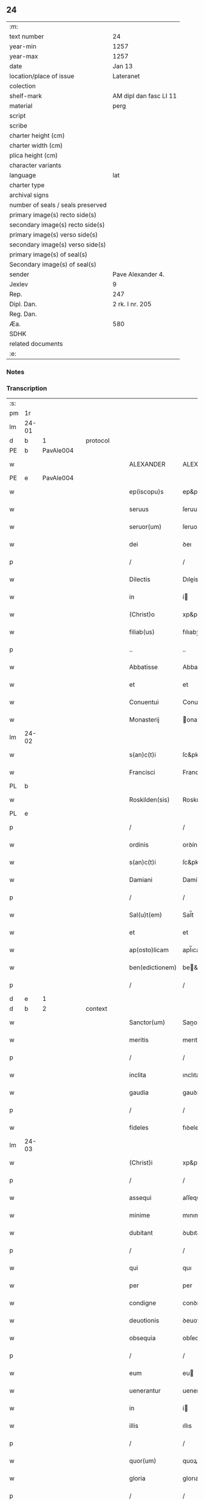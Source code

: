 ** 24

| :m:                               |                        |
| text number                       | 24                     |
| year-min                          | 1257                   |
| year-max                          | 1257                   |
| date                              | Jan 13                 |
| location/place of issue           | Lateranet              |
| colection                         |                        |
| shelf-mark                        | AM dipl dan fasc LI 11 |
| material                          | perg                   |
| script                            |                        |
| scribe                            |                        |
| charter height (cm)               |                        |
| charter width (cm)                |                        |
| plica height (cm)                 |                        |
| character variants                |                        |
| language                          | lat                    |
| charter type                      |                        |
| archival signs                    |                        |
| number of seals / seals preserved |                        |
| primary image(s) recto side(s)    |                        |
| secondary image(s) recto side(s)  |                        |
| primary image(s) verso side(s)    |                        |
| secondary image(s) verso side(s)  |                        |
| primary image(s) of seal(s)       |                        |
| Secondary image(s) of seal(s)     |                        |
| sender                            | Pave Alexander 4.      |
| Jexlev                            | 9                      |
| Rep.                              | 247                    |
| Dipl. Dan.                        | 2 rk. I nr. 205        |
| Reg. Dan.                         |                        |
| Æa.                               | 580                    |
| SDHK                              |                        |
| related documents                 |                        |
| :e:                               |                        |

*** Notes


*** Transcription
| :s: |       |   |   |   |   |                  |                |   |   |   |   |     |   |   |   |             |          |          |  |    |    |    |    |
| pm  |    1r |   |   |   |   |                  |                |   |   |   |   |     |   |   |   |             |          |          |  |    |    |    |    |
| lm  | 24-01 |   |   |   |   |                  |                |   |   |   |   |     |   |   |   |             |          |          |  |    |    |    |    |
| d  |     b | 1  |   | protocol  |   |                  |                |   |   |   |   |     |   |   |   |             |          |          |  |    |    |    |    |
| PE  |     b | PavAle004  |   |   |   |                  |                |   |   |   |   |     |   |   |   |             |          |          |  |    |    |    |    |
| w   |       |   |   |   |   | ALEXANDER        | ALEXANDER      |   |   |   |   | lat |   |   |   |       24-01 | 1:protocol |          |  |44|    |    |    |
| PE  |     e | PavAle004  |   |   |   |                  |                |   |   |   |   |     |   |   |   |             |          |          |  |    |    |    |    |
| w   |       |   |   |   |   | ep(iscopu)s      | ep&pk;s        |   |   |   |   | lat |   |   |   |       24-01 | 1:protocol |          |  |    |    |    |    |
| w   |       |   |   |   |   | seruus           | ſeruus         |   |   |   |   | lat |   |   |   |       24-01 | 1:protocol |          |  |    |    |    |    |
| w   |       |   |   |   |   | seruor(um)       | ſeruoꝝ         |   |   |   |   | lat |   |   |   |       24-01 | 1:protocol |          |  |    |    |    |    |
| w   |       |   |   |   |   | dei              | ꝺeı            |   |   |   |   | lat |   |   |   |       24-01 | 1:protocol |          |  |    |    |    |    |
| p   |       |   |   |   |   | /                | /              |   |   |   |   | lat |   |   |   |       24-01 | 1:protocol |          |  |    |    |    |    |
| w   |       |   |   |   |   | Dilectis         | Dıleís        |   |   |   |   | lat |   |   |   |       24-01 | 1:protocol |          |  |    |    |    |    |
| w   |       |   |   |   |   | in               | í             |   |   |   |   | lat |   |   |   |       24-01 | 1:protocol |          |  |    |    |    |    |
| w   |       |   |   |   |   | (Christ)o        | xp&pk;o        |   |   |   |   | lat |   |   |   |       24-01 | 1:protocol |          |  |    |    |    |    |
| w   |       |   |   |   |   | filiab(us)       | fılıabꝫ        |   |   |   |   | lat |   |   |   |       24-01 | 1:protocol |          |  |    |    |    |    |
| p   |       |   |   |   |   | ..               | ..             |   |   |   |   | lat |   |   |   |       24-01 | 1:protocol |          |  |    |    |    |    |
| w   |       |   |   |   |   | Abbatisse        | Abbatıſſe      |   |   |   |   | lat |   |   |   |       24-01 | 1:protocol |          |  |    |    |    |    |
| w   |       |   |   |   |   | et               | et             |   |   |   |   | lat |   |   |   |       24-01 | 1:protocol |          |  |    |    |    |    |
| w   |       |   |   |   |   | Conuentui        | Conuentuı      |   |   |   |   | lat |   |   |   |       24-01 | 1:protocol |          |  |    |    |    |    |
| w   |       |   |   |   |   | Monasterij       | onaﬅerí      |   |   |   |   | lat |   |   |   |       24-01 | 1:protocol |          |  |    |    |    |    |
| lm  | 24-02 |   |   |   |   |                  |                |   |   |   |   |     |   |   |   |             |          |          |  |    |    |    |    |
| w   |       |   |   |   |   | s(an)c(t)i       | ſc&pk;ı        |   |   |   |   | lat |   |   |   |       24-02 | 1:protocol |          |  |    |    |    |    |
| w   |       |   |   |   |   | Francisci        | Francıſcı      |   |   |   |   | lat |   |   |   |       24-02 | 1:protocol |          |  |    |    |    |    |
| PL  |     b |   |   |   |   |                  |                |   |   |   |   |     |   |   |   |             |          |          |  |    |    |    |    |
| w   |       |   |   |   |   | Roskilden(sis)   | Roskılꝺe&pk;  |   |   |   |   | lat |   |   |   |       24-02 | 1:protocol |          |  |    |    |31|    |
| PL  |     e |   |   |   |   |                  |                |   |   |   |   |     |   |   |   |             |          |          |  |    |    |    |    |
| p   |       |   |   |   |   | /                | /              |   |   |   |   | lat |   |   |   |       24-02 | 1:protocol |          |  |    |    |    |    |
| w   |       |   |   |   |   | ordinis          | orꝺínís        |   |   |   |   | lat |   |   |   |       24-02 | 1:protocol |          |  |    |    |    |    |
| w   |       |   |   |   |   | s(an)c(t)i       | ſc&pk;ı        |   |   |   |   | lat |   |   |   |       24-02 | 1:protocol |          |  |    |    |    |    |
| w   |       |   |   |   |   | Damiani          | Damíaní        |   |   |   |   | lat |   |   |   |       24-02 | 1:protocol |          |  |    |    |    |    |
| p   |       |   |   |   |   | /                | /              |   |   |   |   | lat |   |   |   |       24-02 | 1:protocol |          |  |    |    |    |    |
| w   |       |   |   |   |   | Sal(u)t(em)      | Sal̅t           |   |   |   |   | lat |   |   |   |       24-02 | 1:protocol |          |  |    |    |    |    |
| w   |       |   |   |   |   | et               | et             |   |   |   |   | lat |   |   |   |       24-02 | 1:protocol |          |  |    |    |    |    |
| w   |       |   |   |   |   | ap(osto)licam    | apl̅ıca        |   |   |   |   | lat |   |   |   |       24-02 | 1:protocol |          |  |    |    |    |    |
| w   |       |   |   |   |   | ben(edictionem)  | be&pk;        |   |   |   |   | lat |   |   |   |       24-02 | 1:protocol |          |  |    |    |    |    |
| p   |       |   |   |   |   | /                | /              |   |   |   |   | lat |   |   |   |       24-02 | 1:protocol |          |  |    |    |    |    |
| d  |     e | 1  |   |   |   |                  |                |   |   |   |   |     |   |   |   |             |          |          |  |    |    |    |    |
| d  |     b | 2  |   | context  |   |                  |                |   |   |   |   |     |   |   |   |             |          |          |  |    |    |    |    |
| w   |       |   |   |   |   | Sanctor(um)      | Sanoꝝ         |   |   |   |   | lat |   |   |   |       24-02 | 2:context |          |  |    |    |    |    |
| w   |       |   |   |   |   | meritis          | merıtıs        |   |   |   |   | lat |   |   |   |       24-02 | 2:context |          |  |    |    |    |    |
| p   |       |   |   |   |   | /                | /              |   |   |   |   | lat |   |   |   |       24-02 | 2:context |          |  |    |    |    |    |
| w   |       |   |   |   |   | inclita          | ınclıta        |   |   |   |   | lat |   |   |   |       24-02 | 2:context |          |  |    |    |    |    |
| w   |       |   |   |   |   | gaudia           | gauꝺıa         |   |   |   |   | lat |   |   |   |       24-02 | 2:context |          |  |    |    |    |    |
| p   |       |   |   |   |   | /                | /              |   |   |   |   | lat |   |   |   |       24-02 | 2:context |          |  |    |    |    |    |
| w   |       |   |   |   |   | fideles          | fıꝺeles        |   |   |   |   | lat |   |   |   |       24-02 | 2:context |          |  |    |    |    |    |
| lm  | 24-03 |   |   |   |   |                  |                |   |   |   |   |     |   |   |   |             |          |          |  |    |    |    |    |
| w   |       |   |   |   |   | (Christ)i        | xp&pk;ı        |   |   |   |   | lat |   |   |   |       24-03 | 2:context |          |  |    |    |    |    |
| p   |       |   |   |   |   | /                | /              |   |   |   |   | lat |   |   |   |       24-03 | 2:context |          |  |    |    |    |    |
| w   |       |   |   |   |   | assequi          | aſſequí        |   |   |   |   | lat |   |   |   |       24-03 | 2:context |          |  |    |    |    |    |
| w   |       |   |   |   |   | minime           | mınıme         |   |   |   |   | lat |   |   |   |       24-03 | 2:context |          |  |    |    |    |    |
| w   |       |   |   |   |   | dubitant         | ꝺubıtant       |   |   |   |   | lat |   |   |   |       24-03 | 2:context |          |  |    |    |    |    |
| p   |       |   |   |   |   | /                | /              |   |   |   |   | lat |   |   |   |       24-03 | 2:context |          |  |    |    |    |    |
| w   |       |   |   |   |   | qui              | quı            |   |   |   |   | lat |   |   |   |       24-03 | 2:context |          |  |    |    |    |    |
| w   |       |   |   |   |   | per              | per            |   |   |   |   | lat |   |   |   |       24-03 | 2:context |          |  |    |    |    |    |
| w   |       |   |   |   |   | condigne         | conꝺıgne       |   |   |   |   | lat |   |   |   |       24-03 | 2:context |          |  |    |    |    |    |
| w   |       |   |   |   |   | deuotionis       | ꝺeuotıonıs     |   |   |   |   | lat |   |   |   |       24-03 | 2:context |          |  |    |    |    |    |
| w   |       |   |   |   |   | obsequia         | obſequıa       |   |   |   |   | lat |   |   |   |       24-03 | 2:context |          |  |    |    |    |    |
| p   |       |   |   |   |   | /                | /              |   |   |   |   | lat |   |   |   |       24-03 | 2:context |          |  |    |    |    |    |
| w   |       |   |   |   |   | eum              | eu            |   |   |   |   | lat |   |   |   |       24-03 | 2:context |          |  |    |    |    |    |
| w   |       |   |   |   |   | uenerantur       | uenerantur     |   |   |   |   | lat |   |   |   |       24-03 | 2:context |          |  |    |    |    |    |
| w   |       |   |   |   |   | in               | í             |   |   |   |   | lat |   |   |   |       24-03 | 2:context |          |  |    |    |    |    |
| w   |       |   |   |   |   | illis            | ıllıs          |   |   |   |   | lat |   |   |   |       24-03 | 2:context |          |  |    |    |    |    |
| p   |       |   |   |   |   | /                | /              |   |   |   |   | lat |   |   |   |       24-03 | 2:context |          |  |    |    |    |    |
| w   |       |   |   |   |   | quor(um)         | quoꝝ           |   |   |   |   | lat |   |   |   |       24-03 | 2:context |          |  |    |    |    |    |
| w   |       |   |   |   |   | gloria           | glorıa         |   |   |   |   | lat |   |   |   |       24-03 | 2:context |          |  |    |    |    |    |
| p   |       |   |   |   |   | /                | /              |   |   |   |   | lat |   |   |   |       24-03 | 2:context |          |  |    |    |    |    |
| w   |       |   |   |   |   | ip(s)e           | ıp&pk;e        |   |   |   |   | lat |   |   |   |       24-03 | 2:context |          |  |    |    |    |    |
| lm  | 24-04 |   |   |   |   |                  |                |   |   |   |   |     |   |   |   |             |          |          |  |    |    |    |    |
| w   |       |   |   |   |   | est              | eﬅ             |   |   |   |   | lat |   |   |   |       24-04 | 2:context |          |  |    |    |    |    |
| p   |       |   |   |   |   | /                | /              |   |   |   |   | lat |   |   |   |       24-04 | 2:context |          |  |    |    |    |    |
| w   |       |   |   |   |   | et               | et             |   |   |   |   | lat |   |   |   |       24-04 | 2:context |          |  |    |    |    |    |
| w   |       |   |   |   |   | retributio       | retrıbutıo     |   |   |   |   | lat |   |   |   |       24-04 | 2:context |          |  |    |    |    |    |
| w   |       |   |   |   |   | meritor(um)      | merıtoꝝ        |   |   |   |   | lat |   |   |   |       24-04 | 2:context |          |  |    |    |    |    |
| p   |       |   |   |   |   | .                | .              |   |   |   |   | lat |   |   |   |       24-04 | 2:context |          |  |    |    |    |    |
| w   |       |   |   |   |   | Ad               | Aꝺ             |   |   |   |   | lat |   |   |   |       24-04 | 2:context |          |  |    |    |    |    |
| w   |       |   |   |   |   | promerenda       | promerenꝺa     |   |   |   |   | lat |   |   |   |       24-04 | 2:context |          |  |    |    |    |    |
| w   |       |   |   |   |   | igitur           | ıgıtur         |   |   |   |   | lat |   |   |   |       24-04 | 2:context |          |  |    |    |    |    |
| w   |       |   |   |   |   | sempiterna       | ſempıterna     |   |   |   |   | lat |   |   |   |       24-04 | 2:context |          |  |    |    |    |    |
| w   |       |   |   |   |   | gaudia           | gauꝺıa         |   |   |   |   | lat |   |   |   |       24-04 | 2:context |          |  |    |    |    |    |
| p   |       |   |   |   |   | /                | /              |   |   |   |   | lat |   |   |   |       24-04 | 2:context |          |  |    |    |    |    |
| w   |       |   |   |   |   | ca(usa)m         | ca&pk;        |   |   |   |   | lat |   |   |   |       24-04 | 2:context |          |  |    |    |    |    |
| w   |       |   |   |   |   | dare             | ꝺare           |   |   |   |   | lat |   |   |   |       24-04 | 2:context |          |  |    |    |    |    |
| w   |       |   |   |   |   | fidelibus        | fıꝺelıbus      |   |   |   |   | lat |   |   |   |       24-04 | 2:context |          |  |    |    |    |    |
| w   |       |   |   |   |   | populis          | populıs        |   |   |   |   | lat |   |   |   |       24-04 | 2:context |          |  |    |    |    |    |
| w   |       |   |   |   |   | cupientes        | cupıentes      |   |   |   |   | lat |   |   |   |       24-04 | 2:context |          |  |    |    |    |    |
| p   |       |   |   |   |   | /                | /              |   |   |   |   | lat |   |   |   |       24-04 | 2:context |          |  |    |    |    |    |
| lm  | 24-05 |   |   |   |   |                  |                |   |   |   |   |     |   |   |   |             |          |          |  |    |    |    |    |
| w   |       |   |   |   |   | omnib(us)        | omnıbꝫ         |   |   |   |   | lat |   |   |   |       24-05 | 2:context |          |  |    |    |    |    |
| w   |       |   |   |   |   | (Christ)i        | xp&pk;ı        |   |   |   |   | lat |   |   |   |       24-05 | 2:context |          |  |    |    |    |    |
| w   |       |   |   |   |   | fidelib(us)      | fıꝺelıbꝫ       |   |   |   |   | lat |   |   |   |       24-05 | 2:context |          |  |    |    |    |    |
| p   |       |   |   |   |   | /                | /              |   |   |   |   | lat |   |   |   |       24-05 | 2:context |          |  |    |    |    |    |
| w   |       |   |   |   |   | uere             | uere           |   |   |   |   | lat |   |   |   |       24-05 | 2:context |          |  |    |    |    |    |
| w   |       |   |   |   |   | penitentib(us)   | penıtentıbꝫ    |   |   |   |   | lat |   |   |   |       24-05 | 2:context |          |  |    |    |    |    |
| w   |       |   |   |   |   | et               | et             |   |   |   |   | lat |   |   |   |       24-05 | 2:context |          |  |    |    |    |    |
| w   |       |   |   |   |   | confessis        | confeſſıs      |   |   |   |   | lat |   |   |   |       24-05 | 2:context |          |  |    |    |    |    |
| p   |       |   |   |   |   | /                | /              |   |   |   |   | lat |   |   |   |       24-05 | 2:context |          |  |    |    |    |    |
| w   |       |   |   |   |   | qui              | quı            |   |   |   |   | lat |   |   |   |       24-05 | 2:context |          |  |    |    |    |    |
| w   |       |   |   |   |   | eccl(es)iam      | eccl̅ıa        |   |   |   |   | lat |   |   |   |       24-05 | 2:context |          |  |    |    |    |    |
| w   |       |   |   |   |   | u(est)ram        | ur&pk;a       |   |   |   |   | lat |   |   |   |       24-05 | 2:context |          |  |    |    |    |    |
| p   |       |   |   |   |   | /                | /              |   |   |   |   | lat |   |   |   |       24-05 | 2:context |          |  |    |    |    |    |
| w   |       |   |   |   |   | in               | í             |   |   |   |   | lat |   |   |   |       24-05 | 2:context |          |  |    |    |    |    |
| w   |       |   |   |   |   | die              | ꝺıe            |   |   |   |   | lat |   |   |   |       24-05 | 2:context |          |  |    |    |    |    |
| w   |       |   |   |   |   | consecrationis   | conſecratıonıs |   |   |   |   | lat |   |   |   |       24-05 | 2:context |          |  |    |    |    |    |
| p   |       |   |   |   |   | /                | /              |   |   |   |   | lat |   |   |   |       24-05 | 2:context |          |  |    |    |    |    |
| w   |       |   |   |   |   | et               | et             |   |   |   |   | lat |   |   |   |       24-05 | 2:context |          |  |    |    |    |    |
| w   |       |   |   |   |   | anniuersario     | annıuerſarıo   |   |   |   |   | lat |   |   |   |       24-05 | 2:context |          |  |    |    |    |    |
| w   |       |   |   |   |   | dedica¦tionis    | ꝺeꝺıca¦tıonıs  |   |   |   |   | lat |   |   |   | 24-05—24-06 | 2:context |          |  |    |    |    |    |
| w   |       |   |   |   |   | eiusdem          | eıuſꝺe        |   |   |   |   | lat |   |   |   |       24-06 | 2:context |          |  |    |    |    |    |
| p   |       |   |   |   |   | /                | /              |   |   |   |   | lat |   |   |   |       24-06 | 2:context |          |  |    |    |    |    |
| w   |       |   |   |   |   | ac               | ac             |   |   |   |   | lat |   |   |   |       24-06 | 2:context |          |  |    |    |    |    |
| w   |       |   |   |   |   | festiuitate      | feﬅíuítate     |   |   |   |   | lat |   |   |   |       24-06 | 2:context |          |  |    |    |    |    |
| w   |       |   |   |   |   | s(an)c(t)e       | ſc&pk;e        |   |   |   |   | lat |   |   |   |       24-06 | 2:context |          |  |    |    |    |    |
| w   |       |   |   |   |   | Clare            | Clare          |   |   |   |   | lat |   |   |   |       24-06 | 2:context |          |  |    |    |    |    |
| p   |       |   |   |   |   | /                | /              |   |   |   |   | lat |   |   |   |       24-06 | 2:context |          |  |    |    |    |    |
| w   |       |   |   |   |   | et               | et             |   |   |   |   | lat |   |   |   |       24-06 | 2:context |          |  |    |    |    |    |
| w   |       |   |   |   |   | usq(ue)          | uſqꝫ           |   |   |   |   | lat |   |   |   |       24-06 | 2:context |          |  |    |    |    |    |
| w   |       |   |   |   |   | ad               | aꝺ             |   |   |   |   | lat |   |   |   |       24-06 | 2:context |          |  |    |    |    |    |
| w   |       |   |   |   |   | Octo             | Oo            |   |   |   |   | lat |   |   |   |       24-06 | 2:context |          |  |    |    |    |    |
| w   |       |   |   |   |   | dies             | ꝺıes           |   |   |   |   | lat |   |   |   |       24-06 | 2:context |          |  |    |    |    |    |
| w   |       |   |   |   |   | sequentes        | ſequentes      |   |   |   |   | lat |   |   |   |       24-06 | 2:context |          |  |    |    |    |    |
| p   |       |   |   |   |   | /                | /              |   |   |   |   | lat |   |   |   |       24-06 | 2:context |          |  |    |    |    |    |
| w   |       |   |   |   |   | cum              | cu            |   |   |   |   | lat |   |   |   |       24-06 | 2:context |          |  |    |    |    |    |
| w   |       |   |   |   |   | deuotione        | ꝺeuotıone      |   |   |   |   | lat |   |   |   |       24-06 | 2:context |          |  |    |    |    |    |
| w   |       |   |   |   |   | ac               | ac             |   |   |   |   | lat |   |   |   |       24-06 | 2:context |          |  |    |    |    |    |
| w   |       |   |   |   |   | reuerentia       | reuerentıa     |   |   |   |   | lat |   |   |   |       24-06 | 2:context |          |  |    |    |    |    |
| lm  | 24-07 |   |   |   |   |                  |                |   |   |   |   |     |   |   |   |             |          |          |  |    |    |    |    |
| w   |       |   |   |   |   | uisitauerint     | uıſıtauerınt   |   |   |   |   | lat |   |   |   |       24-07 | 2:context |          |  |    |    |    |    |
| p   |       |   |   |   |   | /                | /              |   |   |   |   | lat |   |   |   |       24-07 | 2:context |          |  |    |    |    |    |
| w   |       |   |   |   |   | annuatim         | annuatı       |   |   |   |   | lat |   |   |   |       24-07 | 2:context |          |  |    |    |    |    |
| p   |       |   |   |   |   | /                | /              |   |   |   |   | lat |   |   |   |       24-07 | 2:context |          |  |    |    |    |    |
| w   |       |   |   |   |   | de               | ꝺe             |   |   |   |   | lat |   |   |   |       24-07 | 2:context |          |  |    |    |    |    |
| w   |       |   |   |   |   | omnipotentis     | omnıpotentıs   |   |   |   |   | lat |   |   |   |       24-07 | 2:context |          |  |    |    |    |    |
| w   |       |   |   |   |   | dei              | ꝺeı            |   |   |   |   | lat |   |   |   |       24-07 | 2:context |          |  |    |    |    |    |
| w   |       |   |   |   |   | misericordia     | mıſerıcorꝺıa   |   |   |   |   | lat |   |   |   |       24-07 | 2:context |          |  |    |    |    |    |
| p   |       |   |   |   |   | /                | /              |   |   |   |   | lat |   |   |   |       24-07 | 2:context |          |  |    |    |    |    |
| w   |       |   |   |   |   | et               | et             |   |   |   |   | lat |   |   |   |       24-07 | 2:context |          |  |    |    |    |    |
| w   |       |   |   |   |   | beator(um)       | beatoꝝ         |   |   |   |   | lat |   |   |   |       24-07 | 2:context |          |  |    |    |    |    |
| w   |       |   |   |   |   | Petri            | Petrı          |   |   |   |   | lat |   |   |   |       24-07 | 2:context |          |  |    |    |    |    |
| w   |       |   |   |   |   | et               | et             |   |   |   |   | lat |   |   |   |       24-07 | 2:context |          |  |    |    |    |    |
| w   |       |   |   |   |   | Pauli            | Paulı          |   |   |   |   | lat |   |   |   |       24-07 | 2:context |          |  |    |    |    |    |
| w   |       |   |   |   |   | apostolor(um)    | apoﬅoloꝝ       |   |   |   |   | lat |   |   |   |       24-07 | 2:context |          |  |    |    |    |    |
| w   |       |   |   |   |   | eius             | eíus           |   |   |   |   | lat |   |   |   |       24-07 | 2:context |          |  |    |    |    |    |
| p   |       |   |   |   |   | /                | /              |   |   |   |   | lat |   |   |   |       24-07 | 2:context |          |  |    |    |    |    |
| w   |       |   |   |   |   | auc¦toritate     | auc¦torıtate   |   |   |   |   | lat |   |   |   | 24-07—24-08 | 2:context |          |  |    |    |    |    |
| w   |       |   |   |   |   | confisi          | confıſı        |   |   |   |   | lat |   |   |   |       24-08 | 2:context |          |  |    |    |    |    |
| p   |       |   |   |   |   | /                | /              |   |   |   |   | lat |   |   |   |       24-08 | 2:context |          |  |    |    |    |    |
| ad  |     b | 1 |   |   |   | corrector        |                |   |   |   |   |     |   |   |   |             |          |          |  |    |    |    |    |
| w   |       |   |   |   |   | centum           | ᴄentu         |   |   |   |   | lat |   |   |   |       24-08 | 2:context |          |  |    |    |    |    |
| ad  |     e | 1 |   |   |   |                  |                |   |   |   |   |     |   |   |   |             |          |          |  |    |    |    |    |
| p   |       |   |   |   |   | .                | .              |   |   |   |   | lat |   |   |   |       24-08 | 2:context |          |  |    |    |    |    |
| w   |       |   |   |   |   | dies             | ꝺıes           |   |   |   |   | lat |   |   |   |       24-08 | 2:context |          |  |    |    |    |    |
| p   |       |   |   |   |   | /                | /              |   |   |   |   | lat |   |   |   |       24-08 | 2:context |          |  |    |    |    |    |
| w   |       |   |   |   |   | necnon           | necno         |   |   |   |   | lat |   |   |   |       24-08 | 2:context |          |  |    |    |    |    |
| p   |       |   |   |   |   | /                | /              |   |   |   |   | lat |   |   |   |       24-08 | 2:context |          |  |    |    |    |    |
| w   |       |   |   |   |   | qui              | quı            |   |   |   |   | lat |   |   |   |       24-08 | 2:context |          |  |    |    |    |    |
| w   |       |   |   |   |   | etiam            | etıa          |   |   |   |   | lat |   |   |   |       24-08 | 2:context |          |  |    |    |    |    |
| w   |       |   |   |   |   | eandem           | eanꝺe         |   |   |   |   | lat |   |   |   |       24-08 | 2:context |          |  |    |    |    |    |
| w   |       |   |   |   |   | eccl(es)iam      | eccl̅ıa        |   |   |   |   | lat |   |   |   |       24-08 | 2:context |          |  |    |    |    |    |
| p   |       |   |   |   |   | /                | /              |   |   |   |   | lat |   |   |   |       24-08 | 2:context |          |  |    |    |    |    |
| w   |       |   |   |   |   | in               | í             |   |   |   |   | lat |   |   |   |       24-08 | 2:context |          |  |    |    |    |    |
| w   |       |   |   |   |   | festiuitatib(us) | feﬅıuıtatıbꝫ   |   |   |   |   | lat |   |   |   |       24-08 | 2:context |          |  |    |    |    |    |
| w   |       |   |   |   |   | beatorum         | beatoru       |   |   |   |   | lat |   |   |   |       24-08 | 2:context |          |  |    |    |    |    |
| lm  | 24-09 |   |   |   |   |                  |                |   |   |   |   |     |   |   |   |             |          |          |  |    |    |    |    |
| w   |       |   |   |   |   | Francisci        | Francıſcı      |   |   |   |   | lat |   |   |   |       24-09 | 2:context |          |  |    |    |    |    |
| p   |       |   |   |   |   | /                | /              |   |   |   |   | lat |   |   |   |       24-09 | 2:context |          |  |    |    |    |    |
| w   |       |   |   |   |   | et               | et             |   |   |   |   | lat |   |   |   |       24-09 | 2:context |          |  |    |    |    |    |
| w   |       |   |   |   |   | Antonij          | ntoní        |   |   |   |   | lat |   |   |   |       24-09 | 2:context |          |  |    |    |    |    |
| w   |       |   |   |   |   | confessor(um)    | confeſſoꝝ      |   |   |   |   | lat |   |   |   |       24-09 | 2:context |          |  |    |    |    |    |
| p   |       |   |   |   |   | /                | /              |   |   |   |   | lat |   |   |   |       24-09 | 2:context |          |  |    |    |    |    |
| w   |       |   |   |   |   | qui              | quı            |   |   |   |   | lat |   |   |   |       24-09 | 2:context |          |  |    |    |    |    |
| w   |       |   |   |   |   | in               | í             |   |   |   |   | lat |   |   |   |       24-09 | 2:context |          |  |    |    |    |    |
| w   |       |   |   |   |   | eccl(es)ia       | eccl̅ıa         |   |   |   |   | lat |   |   |   |       24-09 | 2:context |          |  |    |    |    |    |
| w   |       |   |   |   |   | ip(s)a           | ıp̅a            |   |   |   |   | lat |   |   |   |       24-09 | 2:context |          |  |    |    |    |    |
| w   |       |   |   |   |   | sunt             | ſunt           |   |   |   |   | lat |   |   |   |       24-09 | 2:context |          |  |    |    |    |    |
| w   |       |   |   |   |   | precipue         | precıpue       |   |   |   |   | lat |   |   |   |       24-09 | 2:context |          |  |    |    |    |    |
| w   |       |   |   |   |   | ac               | ac             |   |   |   |   | lat |   |   |   |       24-09 | 2:context |          |  |    |    |    |    |
| w   |       |   |   |   |   | sollempnes       | ſollempnes     |   |   |   |   | lat |   |   |   |       24-09 | 2:context |          |  |    |    |    |    |
| p   |       |   |   |   |   | /                | /              |   |   |   |   | lat |   |   |   |       24-09 | 2:context |          |  |    |    |    |    |
| w   |       |   |   |   |   | annis            | annıs          |   |   |   |   | lat |   |   |   |       24-09 | 2:context |          |  |    |    |    |    |
| w   |       |   |   |   |   | singulis         | ſıngulıs       |   |   |   |   | lat |   |   |   |       24-09 | 2:context |          |  |    |    |    |    |
| w   |       |   |   |   |   | uisitarint       | uıſıtarınt     |   |   |   |   | lat |   |   |   |       24-09 | 2:context |          |  |    |    |    |    |
| w   |       |   |   |   |   | [00000000]       | [00000000]     |   |   |   |   | lat |   |   |   |       24-09 | 2:context |          |  |    |    |    |    |
| lm  | 24-10 |   |   |   |   |                  |                |   |   |   |   |     |   |   |   |             |          |          |  |    |    |    |    |
| w   |       |   |   |   |   | dies             | ꝺıes           |   |   |   |   | lat |   |   |   |       24-10 | 2:context |          |  |    |    |    |    |
| w   |       |   |   |   |   | de               | ꝺe             |   |   |   |   | lat |   |   |   |       24-10 | 2:context |          |  |    |    |    |    |
| w   |       |   |   |   |   | iniunctis        | íníunıs       |   |   |   |   | lat |   |   |   |       24-10 | 2:context |          |  |    |    |    |    |
| w   |       |   |   |   |   | sibi             | ſıbı           |   |   |   |   | lat |   |   |   |       24-10 | 2:context |          |  |    |    |    |    |
| w   |       |   |   |   |   | penitentijs      | penıtentís    |   |   |   |   | lat |   |   |   |       24-10 | 2:context |          |  |    |    |    |    |
| w   |       |   |   |   |   | misericorditer   | mıſerıcorꝺıter |   |   |   |   | lat |   |   |   |       24-10 | 2:context |          |  |    |    |    |    |
| w   |       |   |   |   |   | relaxamus        | relaxamus      |   |   |   |   | lat |   |   |   |       24-10 | 2:context |          |  |    |    |    |    |
| p   |       |   |   |   |   | /                | /              |   |   |   |   | lat |   |   |   |       24-10 | 2:context |          |  |    |    |    |    |
| d  |     e | 2  |   |   |   |                  |                |   |   |   |   |     |   |   |   |             |          |          |  |    |    |    |    |
| d  |     b | 3  |   | eschatocol  |   |                  |                |   |   |   |   |     |   |   |   |             |          |          |  |    |    |    |    |
| w   |       |   |   |   |   | Dat(um)          | Dat&pk;        |   |   |   |   | lat |   |   |   |       24-10 | 3:eschatocol |          |  |    |    |    |    |
| PL  |     b |   |   |   |   |                  |                |   |   |   |   |     |   |   |   |             |          |          |  |    |    |    |    |
| w   |       |   |   |   |   | Lateran(i)       | Latera&pk;    |   |   |   |   | lat |   |   |   |       24-10 | 3:eschatocol |          |  |    |    |32|    |
| PL  |     e |   |   |   |   |                  |                |   |   |   |   |     |   |   |   |             |          |          |  |    |    |    |    |
| w   |       |   |   |   |   | Jd(us)           | Ɉꝺ             |   |   |   |   | lat |   |   |   |       24-10 | 3:eschatocol |          |  |    |    |    |    |
| w   |       |   |   |   |   | Januar(ii)       | Januarꝶ        |   |   |   |   | lat |   |   |   |       24-10 | 3:eschatocol |          |  |    |    |    |    |
| p   |       |   |   |   |   | .                | .              |   |   |   |   | lat |   |   |   |       24-10 | 3:eschatocol |          |  |    |    |    |    |
| lm  | 24-11 |   |   |   |   |                  |                |   |   |   |   |     |   |   |   |             |          |          |  |    |    |    |    |
| w   |       |   |   |   |   | Pontificatus     | Pontıfıcatus   |   |   |   |   | lat |   |   |   |       24-11 | 3:eschatocol |          |  |    |    |    |    |
| w   |       |   |   |   |   | n(ost)rj         | nr&pk;ȷ        |   |   |   |   | lat |   |   |   |       24-11 | 3:eschatocol |          |  |    |    |    |    |
| w   |       |   |   |   |   | Anno             | nno           |   |   |   |   | lat |   |   |   |       24-11 | 3:eschatocol |          |  |    |    |    |    |
| w   |       |   |   |   |   | Tertio           | Tertıo         |   |   |   |   | lat |   |   |   |       24-11 | 3:eschatocol |          |  |    |    |    |    |
| p   |       |   |   |   |   | .                | .              |   |   |   |   | lat |   |   |   |       24-11 | 3:eschatocol |          |  |    |    |    |    |
| d  |     e | 3  |   |   |   |                  |                |   |   |   |   |     |   |   |   |             |          |          |  |    |    |    |    |
| :e: |       |   |   |   |   |                  |                |   |   |   |   |     |   |   |   |             |          |          |  |    |    |    |    |